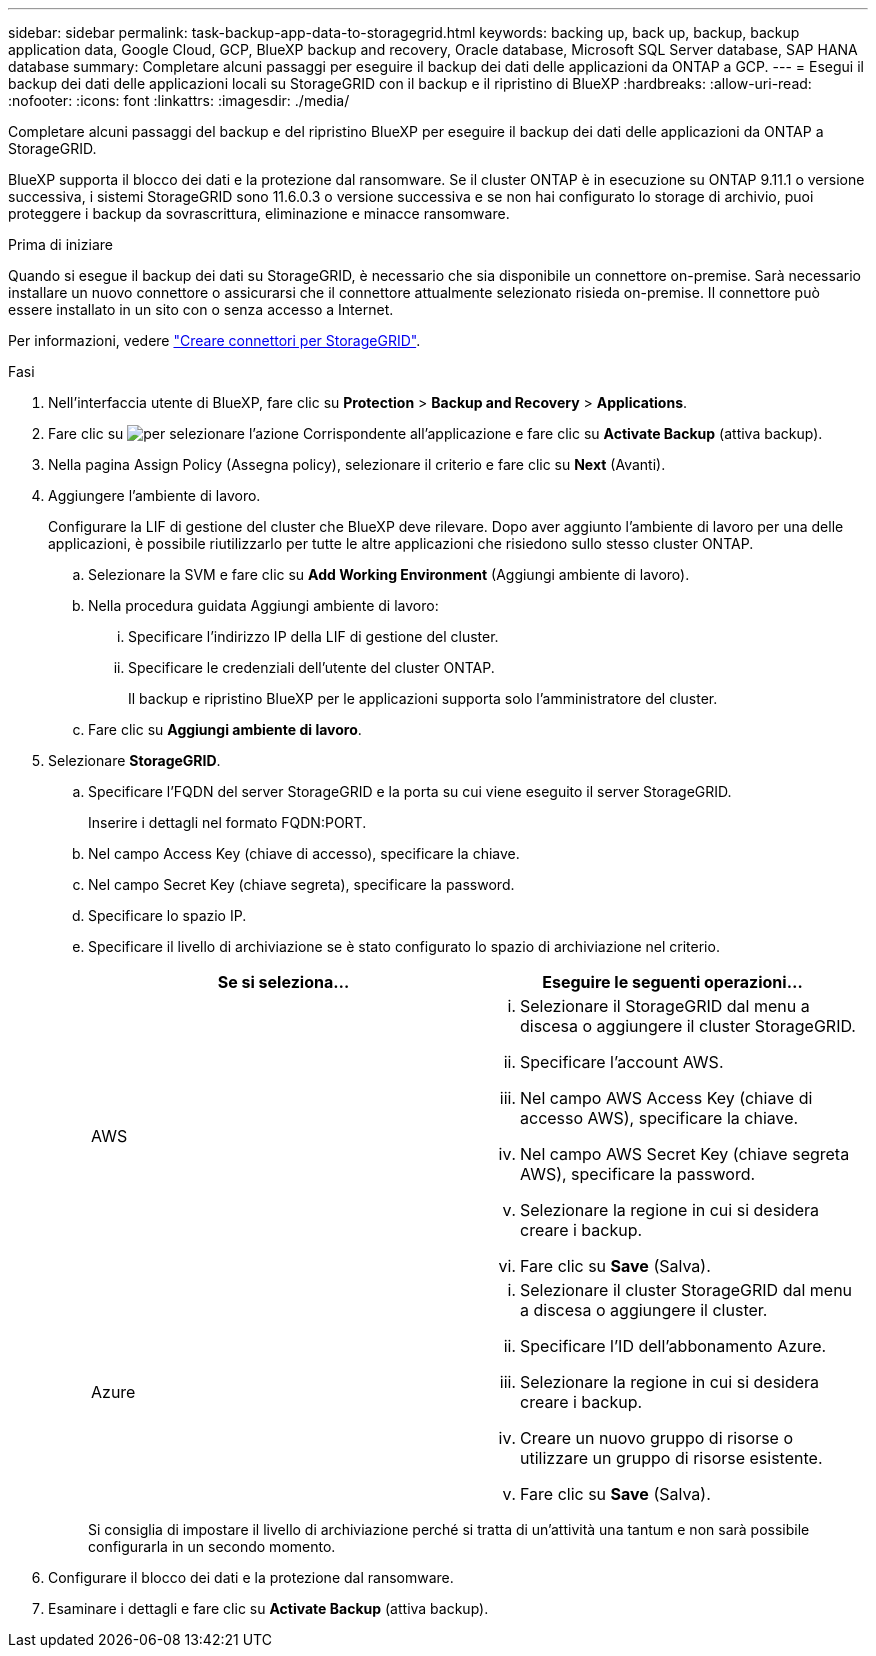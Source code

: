 ---
sidebar: sidebar 
permalink: task-backup-app-data-to-storagegrid.html 
keywords: backing up, back up, backup, backup application data, Google Cloud, GCP, BlueXP backup and recovery, Oracle database, Microsoft SQL Server database, SAP HANA database 
summary: Completare alcuni passaggi per eseguire il backup dei dati delle applicazioni da ONTAP a GCP. 
---
= Esegui il backup dei dati delle applicazioni locali su StorageGRID con il backup e il ripristino di BlueXP
:hardbreaks:
:allow-uri-read: 
:nofooter: 
:icons: font
:linkattrs: 
:imagesdir: ./media/


[role="lead"]
Completare alcuni passaggi del backup e del ripristino BlueXP per eseguire il backup dei dati delle applicazioni da ONTAP a StorageGRID.

BlueXP supporta il blocco dei dati e la protezione dal ransomware. Se il cluster ONTAP è in esecuzione su ONTAP 9.11.1 o versione successiva, i sistemi StorageGRID sono 11.6.0.3 o versione successiva e se non hai configurato lo storage di archivio, puoi proteggere i backup da sovrascrittura, eliminazione e minacce ransomware.

.Prima di iniziare
Quando si esegue il backup dei dati su StorageGRID, è necessario che sia disponibile un connettore on-premise. Sarà necessario installare un nuovo connettore o assicurarsi che il connettore attualmente selezionato risieda on-premise. Il connettore può essere installato in un sito con o senza accesso a Internet.

Per informazioni, vedere link:task-backup-onprem-private-cloud.html#create-or-switch-connectors["Creare connettori per StorageGRID"].

.Fasi
. Nell'interfaccia utente di BlueXP, fare clic su *Protection* > *Backup and Recovery* > *Applications*.
. Fare clic su image:icon-action.png["per selezionare l'azione"] Corrispondente all'applicazione e fare clic su *Activate Backup* (attiva backup).
. Nella pagina Assign Policy (Assegna policy), selezionare il criterio e fare clic su *Next* (Avanti).
. Aggiungere l'ambiente di lavoro.
+
Configurare la LIF di gestione del cluster che BlueXP deve rilevare. Dopo aver aggiunto l'ambiente di lavoro per una delle applicazioni, è possibile riutilizzarlo per tutte le altre applicazioni che risiedono sullo stesso cluster ONTAP.

+
.. Selezionare la SVM e fare clic su *Add Working Environment* (Aggiungi ambiente di lavoro).
.. Nella procedura guidata Aggiungi ambiente di lavoro:
+
... Specificare l'indirizzo IP della LIF di gestione del cluster.
... Specificare le credenziali dell'utente del cluster ONTAP.
+
Il backup e ripristino BlueXP per le applicazioni supporta solo l'amministratore del cluster.



.. Fare clic su *Aggiungi ambiente di lavoro*.


. Selezionare *StorageGRID*.
+
.. Specificare l'FQDN del server StorageGRID e la porta su cui viene eseguito il server StorageGRID.
+
Inserire i dettagli nel formato FQDN:PORT.

.. Nel campo Access Key (chiave di accesso), specificare la chiave.
.. Nel campo Secret Key (chiave segreta), specificare la password.
.. Specificare lo spazio IP.
.. Specificare il livello di archiviazione se è stato configurato lo spazio di archiviazione nel criterio.
+
|===
| Se si seleziona... | Eseguire le seguenti operazioni... 


 a| 
AWS
 a| 
... Selezionare il StorageGRID dal menu a discesa o aggiungere il cluster StorageGRID.
... Specificare l'account AWS.
... Nel campo AWS Access Key (chiave di accesso AWS), specificare la chiave.
... Nel campo AWS Secret Key (chiave segreta AWS), specificare la password.
... Selezionare la regione in cui si desidera creare i backup.
... Fare clic su *Save* (Salva).




 a| 
Azure
 a| 
... Selezionare il cluster StorageGRID dal menu a discesa o aggiungere il cluster.
... Specificare l'ID dell'abbonamento Azure.
... Selezionare la regione in cui si desidera creare i backup.
... Creare un nuovo gruppo di risorse o utilizzare un gruppo di risorse esistente.
... Fare clic su *Save* (Salva).


|===
+
Si consiglia di impostare il livello di archiviazione perché si tratta di un'attività una tantum e non sarà possibile configurarla in un secondo momento.



. Configurare il blocco dei dati e la protezione dal ransomware.
. Esaminare i dettagli e fare clic su *Activate Backup* (attiva backup).

